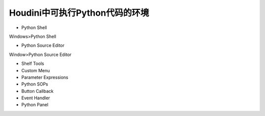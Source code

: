 ===============================
Houdini中可执行Python代码的环境
===============================

* Python Shell

Windows>Python Shell

* Python Source Editor

Window>Python Source Editor

* Shelf Tools
* Custom Menu
* Parameter Expressions
* Python SOPs
* Button Callback
* Event Handler
* Python Panel
